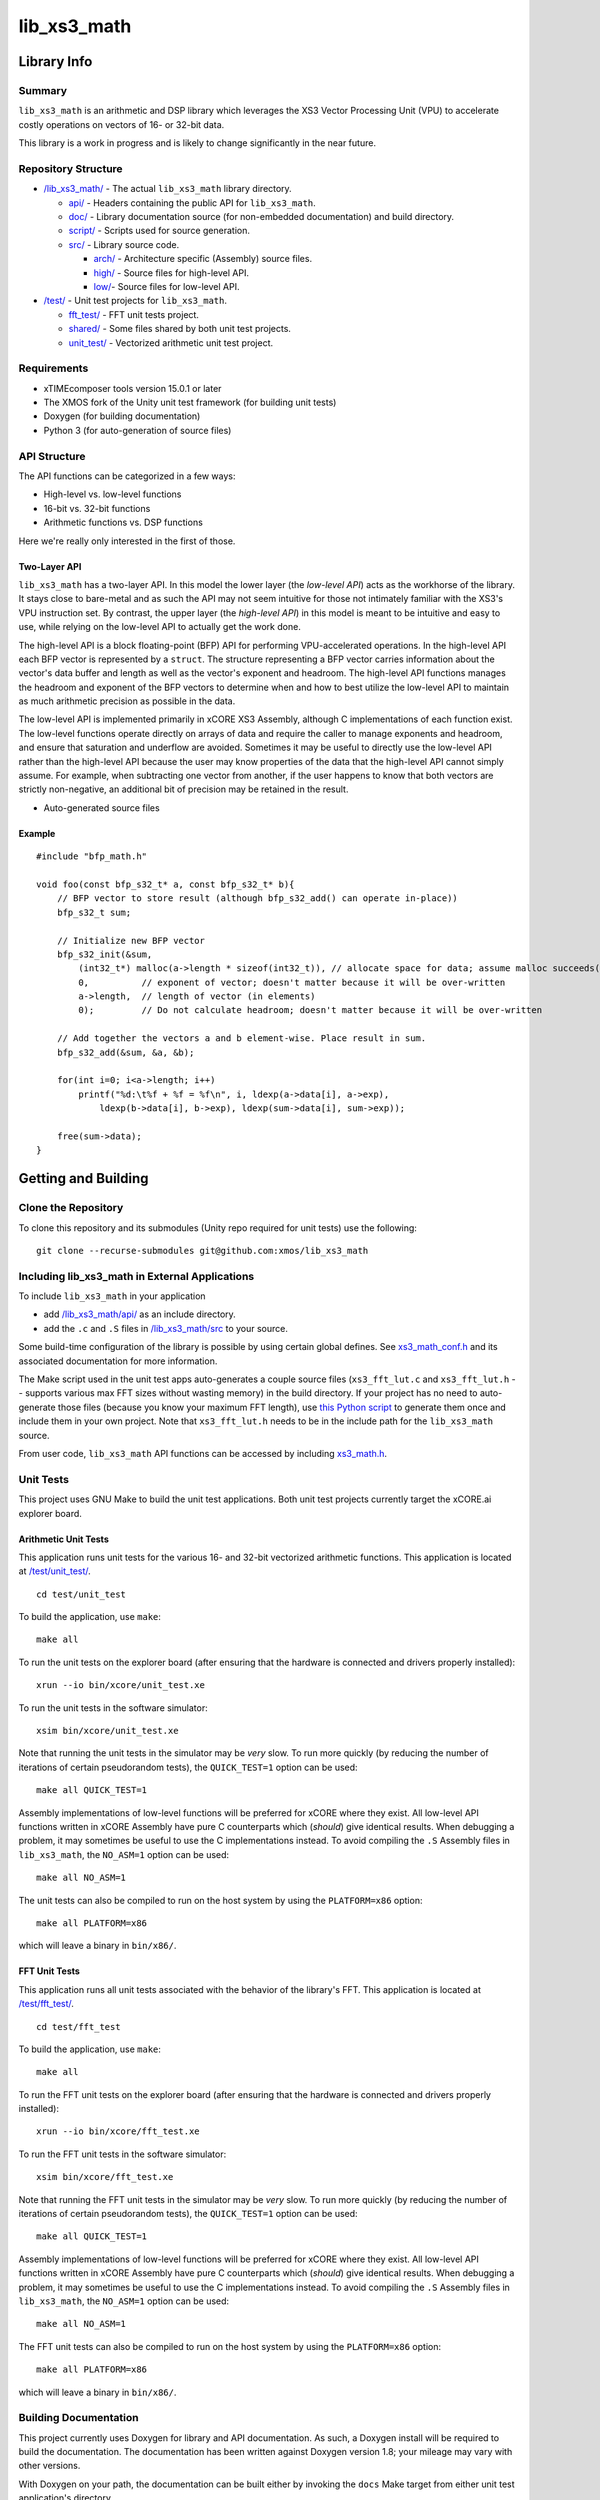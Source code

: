 lib_xs3_math
============

Library Info
############

Summary
-------

``lib_xs3_math`` is an arithmetic and DSP library which leverages the XS3 Vector Processing Unit (VPU) to accelerate costly operations on vectors of 16- or 32-bit data.

This library is a work in progress and is likely to change significantly in the near future.

Repository Structure
--------------------

* `</lib_xs3_math/>`_ - The actual ``lib_xs3_math`` library directory.

  * `api/ </lib_xs3_math/api/>`_ - Headers containing the public API for ``lib_xs3_math``.
  * `doc/ </lib_xs3_math/doc/>`_ - Library documentation source (for non-embedded documentation) and build directory.
  * `script/ </lib_xs3_math/script/>`_ - Scripts used for source generation.
  * `src/ </lib_xs3_math/src/>`_ - Library source code.

    * `arch/ </lib_xs3_math/src/arch/>`_ - Architecture specific (Assembly) source files.
    * `high/ </lib_xs3_math/src/high/>`_ - Source files for high-level API.
    * `low/ </lib_xs3_math/src/vect/>`_- Source files for low-level API.

* `/test/ </lib_xs3_math/test/>`_ - Unit test projects for ``lib_xs3_math``.

  * `fft_test/ </lib_xs3_math/test/fft_test/>`_ - FFT unit tests project.
  * `shared/ </lib_xs3_math/test/shared/>`_ - Some files shared by both unit test projects.
  * `unit_test/ </lib_xs3_math/test/unit_test/>`_ - Vectorized arithmetic unit test project.


Requirements
------------

* xTIMEcomposer tools version 15.0.1 or later
* The XMOS fork of the Unity unit test framework (for building unit tests)
* Doxygen (for building documentation)
* Python 3 (for auto-generation of source files)


API Structure
-------------

The API functions can be categorized in a few ways:

* High-level vs. low-level functions
* 16-bit vs. 32-bit functions
* Arithmetic functions vs. DSP functions

Here we're really only interested in the first of those.

Two-Layer API
*************

``lib_xs3_math`` has a two-layer API. In this model the lower layer (the *low-level API*) acts as the workhorse of the library. It stays close to bare-metal and as such the API may not seem intuitive for those not intimately familiar with the XS3's VPU instruction set. By contrast, the upper layer (the *high-level API*) in this model is meant to be intuitive and easy to use, while relying on the low-level API to actually get the work done.

The high-level API is a block floating-point (BFP) API for performing VPU-accelerated operations. In the high-level API each BFP vector is represented by a ``struct``. The structure representing a BFP vector carries information about the vector's data buffer and length as well as the vector's exponent and headroom. The high-level API functions manages the headroom and exponent of the BFP vectors to determine when and how to best utilize the low-level API to maintain as much arithmetic precision as possible in the data.

The low-level API is implemented primarily in xCORE XS3 Assembly, although C implementations of each function exist. The low-level functions operate directly on arrays of data and require the caller to manage exponents and headroom, and ensure that saturation and underflow are avoided. Sometimes it may be useful to directly use the low-level API rather than the high-level API because the user may know properties of the data that the high-level API cannot simply assume. For example, when subtracting one vector from another, if the user happens to know that both vectors are strictly non-negative, an additional bit of precision may be retained in the result.


* Auto-generated source files

Example
*******

::

    #include "bfp_math.h"

    void foo(const bfp_s32_t* a, const bfp_s32_t* b){
        // BFP vector to store result (although bfp_s32_add() can operate in-place))
        bfp_s32_t sum;

        // Initialize new BFP vector
        bfp_s32_init(&sum, 
            (int32_t*) malloc(a->length * sizeof(int32_t)), // allocate space for data; assume malloc succeeds()
            0,          // exponent of vector; doesn't matter because it will be over-written
            a->length,  // length of vector (in elements)
            0);         // Do not calculate headroom; doesn't matter because it will be over-written

        // Add together the vectors a and b element-wise. Place result in sum.
        bfp_s32_add(&sum, &a, &b);

        for(int i=0; i<a->length; i++)
            printf("%d:\t%f + %f = %f\n", i, ldexp(a->data[i], a->exp), 
                ldexp(b->data[i], b->exp), ldexp(sum->data[i], sum->exp));

        free(sum->data);
    }


Getting and Building
####################

Clone the Repository
--------------------

To clone this repository and its submodules (Unity repo required for unit tests) use the following: ::

    git clone --recurse-submodules git@github.com:xmos/lib_xs3_math 


Including lib_xs3_math in External Applications
-----------------------------------------------

To include ``lib_xs3_math`` in your application

* add `</lib_xs3_math/api/>`_ as an include directory.
* add the ``.c`` and ``.S`` files in `/lib_xs3_math/src </lib_xs3_math>`_ to your source.

Some build-time configuration of the library is possible by using certain global defines. See `xs3_math_conf.h </lib_xs3_math/api/xs3_math_conf.h>`_ and its associated documentation for more information.

The Make script used in the unit test apps auto-generates a couple source files (``xs3_fft_lut.c`` and ``xs3_fft_lut.h`` -- supports various max FFT sizes without wasting memory) in the build directory. If your project has no need to auto-generate those files (because you know your maximum FFT length), use `this Python script </lib_xs3_math/script/gen_fft_table.py>`_ to generate them once and include them in your own project. Note that ``xs3_fft_lut.h`` needs to be in the include path for the ``lib_xs3_math`` source.

From user code, ``lib_xs3_math`` API functions can be accessed by including `xs3_math.h </lib_xs3_math/api/xs3_math.h>`_.

Unit Tests
----------

This project uses GNU Make to build the unit test applications. Both unit test projects currently target the xCORE.ai explorer board.

Arithmetic Unit Tests
*********************

This application runs unit tests for the various 16- and 32-bit vectorized arithmetic functions. This application is located at `</test/unit_test/>`_.

::

    cd test/unit_test

To build the application, use ``make``:

::

    make all

To run the unit tests on the explorer board (after ensuring that the hardware is connected and drivers properly installed):

::

    xrun --io bin/xcore/unit_test.xe

To run the unit tests in the software simulator:

::

    xsim bin/xcore/unit_test.xe

Note that running the unit tests in the simulator may be *very* slow. To run more quickly (by reducing the number of iterations of certain pseudorandom tests), the ``QUICK_TEST=1`` option can be used:

::

    make all QUICK_TEST=1

Assembly implementations of low-level functions will be preferred for xCORE where they exist. All low-level API functions written in xCORE Assembly have pure C counterparts which (*should*) give identical results. When debugging a problem, it may sometimes be useful to use the C implementations instead. To avoid compiling the ``.S`` Assembly files in ``lib_xs3_math``, the ``NO_ASM=1`` option can be used:

::

    make all NO_ASM=1

The unit tests can also be compiled to run on the host system by using the ``PLATFORM=x86`` option:

::

    make all PLATFORM=x86

which will leave a binary in ``bin/x86/``.


FFT Unit Tests
**************

This application runs all unit tests associated with the behavior of the library's FFT. This application is located at `</test/fft_test/>`_.

::

    cd test/fft_test

To build the application, use ``make``:

::

    make all

To run the FFT unit tests on the explorer board (after ensuring that the hardware is connected and drivers properly installed):

::

    xrun --io bin/xcore/fft_test.xe

To run the FFT unit tests in the software simulator:

::

    xsim bin/xcore/fft_test.xe

Note that running the FFT unit tests in the simulator may be *very* slow. To run more quickly (by reducing the number of iterations of certain pseudorandom tests), the ``QUICK_TEST=1`` option can be used:

::

    make all QUICK_TEST=1

Assembly implementations of low-level functions will be preferred for xCORE where they exist. All low-level API functions written in xCORE Assembly have pure C counterparts which (*should*) give identical results. When debugging a problem, it may sometimes be useful to use the C implementations instead. To avoid compiling the ``.S`` Assembly files in ``lib_xs3_math``, the ``NO_ASM=1`` option can be used:

::

    make all NO_ASM=1

The FFT unit tests can also be compiled to run on the host system by using the ``PLATFORM=x86`` option:

::

    make all PLATFORM=x86

which will leave a binary in ``bin/x86/``.



Building Documentation
----------------------

This project currently uses Doxygen for library and API documentation. As such, a Doxygen install will be required to 
build the documentation. The documentation has been written against Doxygen version 1.8; your mileage may vary with
other versions.

With Doxygen on your path, the documentation can be built either by invoking the ``docs`` Make target from either unit test application's directory.

::

    make docs

Alternatively, by calling ``doxygen`` from within the `</lib_xs3_math/doc/` directory.

The documentation will be generated within the ``/lib_xs3_math/doc/.build/`` directory. To view the HTML version of the documentation, open ``/lib_xs3_math/doc/.build/html/index.html`` in a browser.

